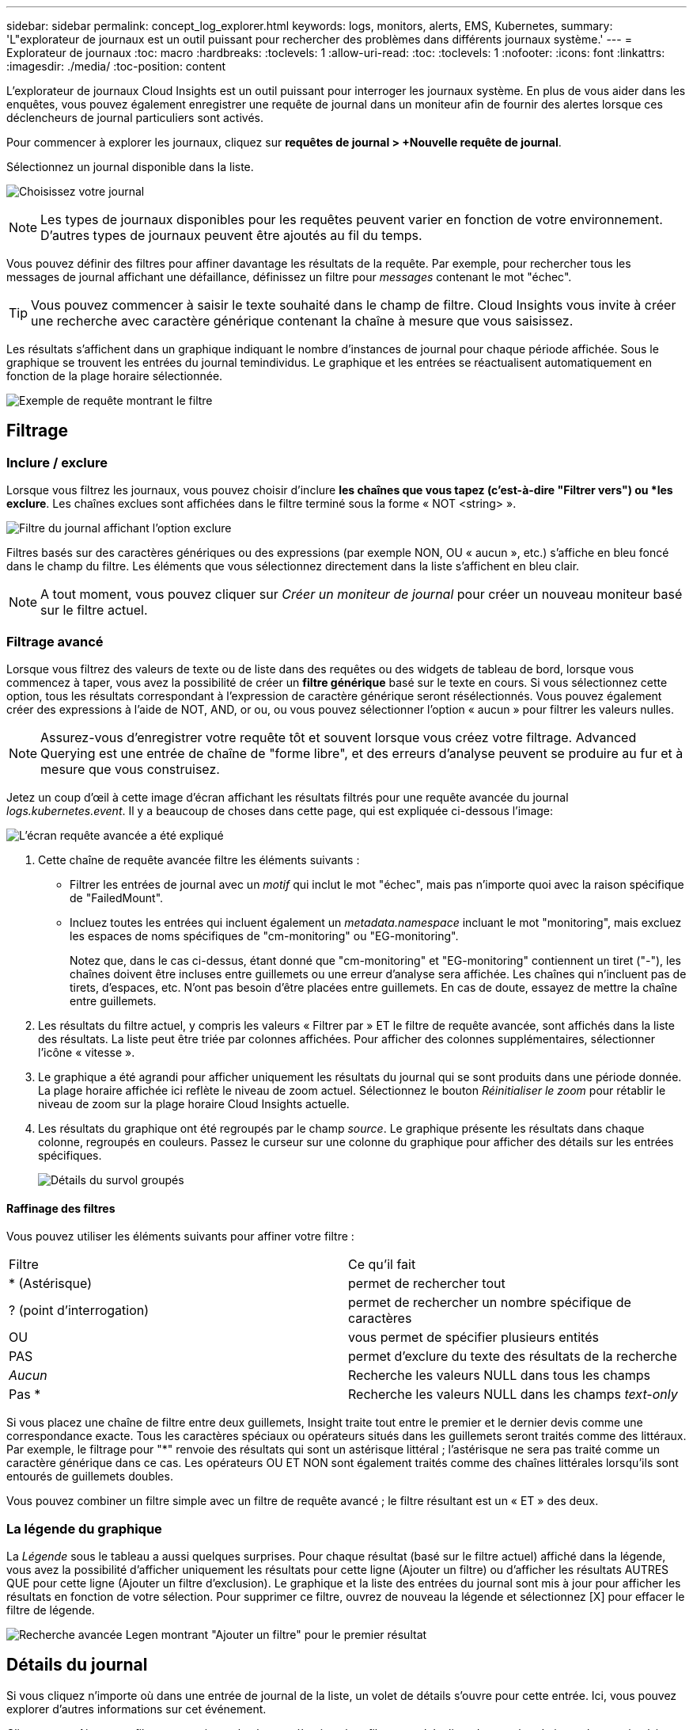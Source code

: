 ---
sidebar: sidebar 
permalink: concept_log_explorer.html 
keywords: logs, monitors, alerts, EMS, Kubernetes, 
summary: 'L"explorateur de journaux est un outil puissant pour rechercher des problèmes dans différents journaux système.' 
---
= Explorateur de journaux
:toc: macro
:hardbreaks:
:toclevels: 1
:allow-uri-read: 
:toc: 
:toclevels: 1
:nofooter: 
:icons: font
:linkattrs: 
:imagesdir: ./media/
:toc-position: content


[role="lead"]
L'explorateur de journaux Cloud Insights est un outil puissant pour interroger les journaux système. En plus de vous aider dans les enquêtes, vous pouvez également enregistrer une requête de journal dans un moniteur afin de fournir des alertes lorsque ces déclencheurs de journal particuliers sont activés.

Pour commencer à explorer les journaux, cliquez sur *requêtes de journal > +Nouvelle requête de journal*.

Sélectionnez un journal disponible dans la liste.

image:LogExplorer_2022.png["Choisissez votre journal"]


NOTE: Les types de journaux disponibles pour les requêtes peuvent varier en fonction de votre environnement. D'autres types de journaux peuvent être ajoutés au fil du temps.

Vous pouvez définir des filtres pour affiner davantage les résultats de la requête. Par exemple, pour rechercher tous les messages de journal affichant une défaillance, définissez un filtre pour _messages_ contenant le mot "échec".


TIP: Vous pouvez commencer à saisir le texte souhaité dans le champ de filtre. Cloud Insights vous invite à créer une recherche avec caractère générique contenant la chaîne à mesure que vous saisissez.

Les résultats s'affichent dans un graphique indiquant le nombre d'instances de journal pour chaque période affichée. Sous le graphique se trouvent les entrées du journal temindividus. Le graphique et les entrées se réactualisent automatiquement en fonction de la plage horaire sélectionnée.

image:LogExplorer_QueryForFailed.png["Exemple de requête montrant le filtre"]



== Filtrage



=== Inclure / exclure

Lorsque vous filtrez les journaux, vous pouvez choisir d'inclure *les chaînes que vous tapez (c'est-à-dire "Filtrer vers") ou *les exclure*. Les chaînes exclues sont affichées dans le filtre terminé sous la forme « NOT <string> ».

image:Log_Advanced_Query_Filter_Exclude.png["Filtre du journal affichant l'option exclure"]

Filtres basés sur des caractères génériques ou des expressions (par exemple NON, OU « aucun », etc.) s'affiche en bleu foncé dans le champ du filtre. Les éléments que vous sélectionnez directement dans la liste s'affichent en bleu clair.


NOTE: A tout moment, vous pouvez cliquer sur _Créer un moniteur de journal_ pour créer un nouveau moniteur basé sur le filtre actuel.



=== Filtrage avancé

Lorsque vous filtrez des valeurs de texte ou de liste dans des requêtes ou des widgets de tableau de bord, lorsque vous commencez à taper, vous avez la possibilité de créer un *filtre générique* basé sur le texte en cours. Si vous sélectionnez cette option, tous les résultats correspondant à l'expression de caractère générique seront résélectionnés. Vous pouvez également créer des expressions à l'aide de NOT, AND, or ou, ou vous pouvez sélectionner l'option « aucun » pour filtrer les valeurs nulles.


NOTE: Assurez-vous d'enregistrer votre requête tôt et souvent lorsque vous créez votre filtrage. Advanced Querying est une entrée de chaîne de "forme libre", et des erreurs d'analyse peuvent se produire au fur et à mesure que vous construisez.

Jetez un coup d'œil à cette image d'écran affichant les résultats filtrés pour une requête avancée du journal _logs.kubernetes.event_. Il y a beaucoup de choses dans cette page, qui est expliquée ci-dessous l'image:

image:Log_Advanced_Query_ScreenExplained.png["L'écran requête avancée a été expliqué"]

. Cette chaîne de requête avancée filtre les éléments suivants :
+
** Filtrer les entrées de journal avec un _motif_ qui inclut le mot "échec", mais pas n'importe quoi avec la raison spécifique de "FailedMount".
** Incluez toutes les entrées qui incluent également un _metadata.namespace_ incluant le mot "monitoring", mais excluez les espaces de noms spécifiques de "cm-monitoring" ou "EG-monitoring".
+
Notez que, dans le cas ci-dessus, étant donné que "cm-monitoring" et "EG-monitoring" contiennent un tiret ("-"), les chaînes doivent être incluses entre guillemets ou une erreur d'analyse sera affichée. Les chaînes qui n'incluent pas de tirets, d'espaces, etc. N'ont pas besoin d'être placées entre guillemets. En cas de doute, essayez de mettre la chaîne entre guillemets.



. Les résultats du filtre actuel, y compris les valeurs « Filtrer par » ET le filtre de requête avancée, sont affichés dans la liste des résultats. La liste peut être triée par colonnes affichées. Pour afficher des colonnes supplémentaires, sélectionner l'icône « vitesse ».
. Le graphique a été agrandi pour afficher uniquement les résultats du journal qui se sont produits dans une période donnée. La plage horaire affichée ici reflète le niveau de zoom actuel. Sélectionnez le bouton _Réinitialiser le zoom_ pour rétablir le niveau de zoom sur la plage horaire Cloud Insights actuelle.
. Les résultats du graphique ont été regroupés par le champ _source_. Le graphique présente les résultats dans chaque colonne, regroupés en couleurs. Passez le curseur sur une colonne du graphique pour afficher des détails sur les entrées spécifiques.
+
image:Log_Advanced_Query_Group_Detail.png["Détails du survol groupés"]





==== Raffinage des filtres

Vous pouvez utiliser les éléments suivants pour affiner votre filtre :

|===


| Filtre | Ce qu'il fait 


| * (Astérisque) | permet de rechercher tout 


| ? (point d'interrogation) | permet de rechercher un nombre spécifique de caractères 


| OU | vous permet de spécifier plusieurs entités 


| PAS | permet d'exclure du texte des résultats de la recherche 


| _Aucun_ | Recherche les valeurs NULL dans tous les champs 


| Pas * | Recherche les valeurs NULL dans les champs _text-only_ 
|===
Si vous placez une chaîne de filtre entre deux guillemets, Insight traite tout entre le premier et le dernier devis comme une correspondance exacte. Tous les caractères spéciaux ou opérateurs situés dans les guillemets seront traités comme des littéraux. Par exemple, le filtrage pour "*" renvoie des résultats qui sont un astérisque littéral ; l'astérisque ne sera pas traité comme un caractère générique dans ce cas. Les opérateurs OU ET NON sont également traités comme des chaînes littérales lorsqu'ils sont entourés de guillemets doubles.

Vous pouvez combiner un filtre simple avec un filtre de requête avancé ; le filtre résultant est un « ET » des deux.



=== La légende du graphique

La _Légende_ sous le tableau a aussi quelques surprises. Pour chaque résultat (basé sur le filtre actuel) affiché dans la légende, vous avez la possibilité d'afficher uniquement les résultats pour cette ligne (Ajouter un filtre) ou d'afficher les résultats AUTRES QUE pour cette ligne (Ajouter un filtre d'exclusion). Le graphique et la liste des entrées du journal sont mis à jour pour afficher les résultats en fonction de votre sélection.  Pour supprimer ce filtre, ouvrez de nouveau la légende et sélectionnez [X] pour effacer le filtre de légende.

image:Log_Advanced_Query_Legend.png["Recherche avancée Legen montrant \"Ajouter un filtre\" pour le premier résultat"]



== Détails du journal

Si vous cliquez n'importe où dans une entrée de journal de la liste, un volet de détails s'ouvre pour cette entrée. Ici, vous pouvez explorer d'autres informations sur cet événement.

Cliquez sur « Ajouter un filtre » pour ajouter le champ sélectionné au filtre actuel. La liste des entrées de journal sera mise à jour en fonction du nouveau filtre.

image:LogExplorer_DetailPane.png["Volet détail de l'entrée de journal"]



== Dépannage

Vous trouverez ici des suggestions de dépannage des problèmes liés aux requêtes de journal.

|===


| *Problème:* | *Essayez ceci:* 


| Je ne vois pas les messages "debug" dans ma requête de journal | La messagerie du journal de débogage n'est pas collectée. Pour capturer les messages que vous souhaitez, définissez la gravité du message en question sur _informationnel, erreur, alerte, urgence,_ ou _avis_. 
|===